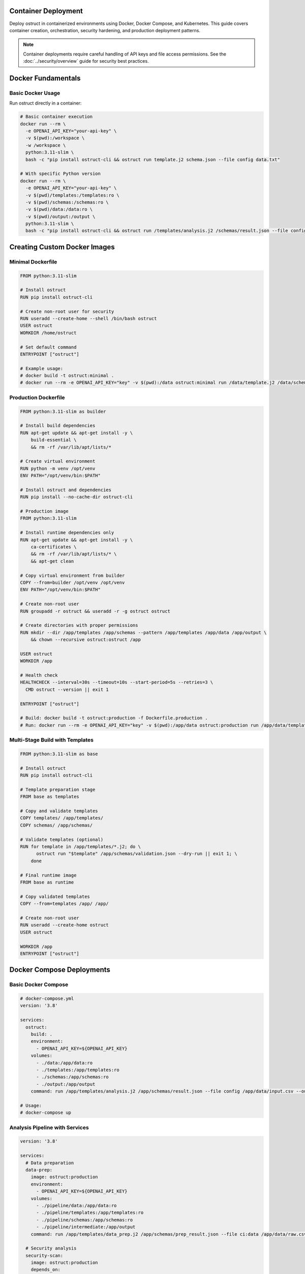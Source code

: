 Container Deployment
====================

Deploy ostruct in containerized environments using Docker, Docker Compose, and Kubernetes. This guide covers container creation, orchestration, security hardening, and production deployment patterns.

.. note::
   Container deployments require careful handling of API keys and file access permissions. See the :doc:`../security/overview` guide for security best practices.

Docker Fundamentals
===================

Basic Docker Usage
------------------

Run ostruct directly in a container:

.. code-block:: bash

   # Basic container execution
   docker run --rm \
     -e OPENAI_API_KEY="your-api-key" \
     -v $(pwd):/workspace \
     -w /workspace \
     python:3.11-slim \
     bash -c "pip install ostruct-cli && ostruct run template.j2 schema.json --file config data.txt"

   # With specific Python version
   docker run --rm \
     -e OPENAI_API_KEY="your-api-key" \
     -v $(pwd)/templates:/templates:ro \
     -v $(pwd)/schemas:/schemas:ro \
     -v $(pwd)/data:/data:ro \
     -v $(pwd)/output:/output \
     python:3.11-slim \
     bash -c "pip install ostruct-cli && ostruct run /templates/analysis.j2 /schemas/result.json --file config /data/input.csv --output-file /output/results.json"

Creating Custom Docker Images
=============================

Minimal Dockerfile
------------------

.. code-block:: dockerfile

   FROM python:3.11-slim

   # Install ostruct
   RUN pip install ostruct-cli

   # Create non-root user for security
   RUN useradd --create-home --shell /bin/bash ostruct
   USER ostruct
   WORKDIR /home/ostruct

   # Set default command
   ENTRYPOINT ["ostruct"]

   # Example usage:
   # docker build -t ostruct:minimal .
   # docker run --rm -e OPENAI_API_KEY="key" -v $(pwd):/data ostruct:minimal run /data/template.j2 /data/schema.json

Production Dockerfile
---------------------

.. code-block:: dockerfile

   FROM python:3.11-slim as builder

   # Install build dependencies
   RUN apt-get update && apt-get install -y \
       build-essential \
       && rm -rf /var/lib/apt/lists/*

   # Create virtual environment
   RUN python -m venv /opt/venv
   ENV PATH="/opt/venv/bin:$PATH"

   # Install ostruct and dependencies
   RUN pip install --no-cache-dir ostruct-cli

   # Production image
   FROM python:3.11-slim

   # Install runtime dependencies only
   RUN apt-get update && apt-get install -y \
       ca-certificates \
       && rm -rf /var/lib/apt/lists/* \
       && apt-get clean

   # Copy virtual environment from builder
   COPY --from=builder /opt/venv /opt/venv
   ENV PATH="/opt/venv/bin:$PATH"

   # Create non-root user
   RUN groupadd -r ostruct && useradd -r -g ostruct ostruct

   # Create directories with proper permissions
   RUN mkdir --dir /app/templates /app/schemas --pattern /app/templates /app/data /app/output \
       && chown --recursive ostruct:ostruct /app

   USER ostruct
   WORKDIR /app

   # Health check
   HEALTHCHECK --interval=30s --timeout=10s --start-period=5s --retries=3 \
     CMD ostruct --version || exit 1

   ENTRYPOINT ["ostruct"]

   # Build: docker build -t ostruct:production -f Dockerfile.production .
   # Run: docker run --rm -e OPENAI_API_KEY="key" -v $(pwd):/app/data ostruct:production run /app/data/template.j2 /app/data/schema.json

Multi-Stage Build with Templates
--------------------------------

.. code-block:: dockerfile

   FROM python:3.11-slim as base

   # Install ostruct
   RUN pip install ostruct-cli

   # Template preparation stage
   FROM base as templates

   # Copy and validate templates
   COPY templates/ /app/templates/
   COPY schemas/ /app/schemas/

   # Validate templates (optional)
   RUN for template in /app/templates/*.j2; do \
         ostruct run "$template" /app/schemas/validation.json --dry-run || exit 1; \
       done

   # Final runtime image
   FROM base as runtime

   # Copy validated templates
   COPY --from=templates /app/ /app/

   # Create non-root user
   RUN useradd --create-home ostruct
   USER ostruct

   WORKDIR /app
   ENTRYPOINT ["ostruct"]

Docker Compose Deployments
==========================

Basic Docker Compose
--------------------

.. code-block:: yaml

   # docker-compose.yml
   version: '3.8'

   services:
     ostruct:
       build: .
       environment:
         - OPENAI_API_KEY=${OPENAI_API_KEY}
       volumes:
         - ./data:/app/data:ro
         - ./templates:/app/templates:ro
         - ./schemas:/app/schemas:ro
         - ./output:/app/output
       command: run /app/templates/analysis.j2 /app/schemas/result.json --file config /app/data/input.csv --output-file /app/output/results.json

   # Usage:
   # docker-compose up

Analysis Pipeline with Services
-------------------------------

.. code-block:: yaml

   version: '3.8'

   services:
     # Data preparation
     data-prep:
       image: ostruct:production
       environment:
         - OPENAI_API_KEY=${OPENAI_API_KEY}
       volumes:
         - ./pipeline/data:/app/data:ro
         - ./pipeline/templates:/app/templates:ro
         - ./pipeline/schemas:/app/schemas:ro
         - ./pipeline/intermediate:/app/output
       command: run /app/templates/data_prep.j2 /app/schemas/prep_result.json --file ci:data /app/data/raw.csv --output-file /app/output/prepared.json

     # Security analysis
     security-scan:
       image: ostruct:production
       depends_on:
         - data-prep
       environment:
         - OPENAI_API_KEY=${OPENAI_API_KEY}
       volumes:
         - ./pipeline/src:/app/src:ro
         - ./pipeline/templates:/app/templates:ro
         - ./pipeline/schemas:/app/schemas:ro
         - ./pipeline/intermediate:/app/intermediate:ro
         - ./pipeline/results:/app/output
       command: run /app/templates/security.j2 /app/schemas/security.json --dir ci:data /app/src/ --file config /app/intermediate/prepared.json --output-file /app/output/security_report.json

     # Final report generation
     report-gen:
       image: ostruct:production
       depends_on:
         - security-scan
       environment:
         - OPENAI_API_KEY=${OPENAI_API_KEY}
       volumes:
         - ./pipeline/templates:/app/templates:ro
         - ./pipeline/schemas:/app/schemas:ro
         - ./pipeline/results:/app/results:ro
         - ./pipeline/final:/app/output
       command: run /app/templates/final_report.j2 /app/schemas/report.json --file config /app/results/security_report.json --output-file /app/output/final_report.json

   # Usage:
   # docker-compose up --build

Scheduled Analysis with Cron
----------------------------

.. code-block:: yaml

   version: '3.8'

   services:
     # Scheduled daily analysis
     daily-analysis:
       image: ostruct:production
       environment:
         - OPENAI_API_KEY=${OPENAI_API_KEY}
         - ANALYSIS_SCHEDULE=0 2 * * *  # Daily at 2 AM
       volumes:
         - ./data:/app/data:ro
         - ./templates:/app/templates:ro
         - ./schemas:/app/schemas:ro
         - ./reports:/app/output
         - /var/run/docker.sock:/var/run/docker.sock:ro
       command: >
         bash -c "
           echo '${ANALYSIS_SCHEDULE} ostruct run /app/templates/daily.j2 /app/schemas/daily.json --dir ci:data /app/data/ --output-file /app/output/daily-$(date +%Y%m%d).json' | crontab - &&
           crond -f
         "
       restart: unless-stopped

Environment-Specific Configurations
-----------------------------------

.. code-block:: yaml

   # docker-compose.override.yml (development)
   version: '3.8'

   services:
     ostruct:
       environment:
         - OPENAI_API_KEY=${OPENAI_API_KEY_DEV}
         - OSTRUCT_LOG_LEVEL=DEBUG
       volumes:
         - ./:/app:rw  # Read-write for development
       command: run /app/templates/dev_analysis.j2 /app/schemas/dev.json --verbose --dry-run

.. code-block:: yaml

   # docker-compose.prod.yml (production)
   version: '3.8'

   services:
     ostruct:
       environment:
         - OPENAI_API_KEY=${OPENAI_API_KEY_PROD}
         - OSTRUCT_LOG_LEVEL=INFO
       volumes:
         - ./data:/app/data:ro
         - ./templates:/app/templates:ro
         - ./schemas:/app/schemas:ro
         - ./output:/app/output:rw
       deploy:
         resources:
           limits:
             memory: 512M
             cpus: '0.5'
         restart_policy:
           condition: on-failure
           max_attempts: 3

   # Usage:
   # docker-compose -f docker-compose.yml -f docker-compose.prod.yml up

Kubernetes Deployment
======================

Basic Kubernetes Deployment
---------------------------

.. code-block:: yaml

   # ostruct-deployment.yaml
   apiVersion: apps/v1
   kind: Deployment
   metadata:
     name: ostruct-analyzer
     labels:
       app: ostruct
   spec:
     replicas: 1
     selector:
       matchLabels:
         app: ostruct
     template:
       metadata:
         labels:
           app: ostruct
       spec:
         containers:
         - name: ostruct
           image: ostruct:production
           env:
           - name: OPENAI_API_KEY
             valueFrom:
               secretKeyRef:
                 name: ostruct-secrets
                 key: openai-api-key
           volumeMounts:
           - name: data-volume
             mountPath: /app/data
             readOnly: true
           - name: templates-volume
             mountPath: /app/templates
             readOnly: true
           - name: output-volume
             mountPath: /app/output
           resources:
             requests:
               memory: "256Mi"
               cpu: "100m"
             limits:
               memory: "512Mi"
               cpu: "500m"
           securityContext:
             runAsNonRoot: true
             runAsUser: 1000
             readOnlyRootFilesystem: true
         volumes:
         - name: data-volume
           configMap:
             name: analysis-data
         - name: templates-volume
           configMap:
             name: analysis-templates
         - name: output-volume
           emptyDir: {}

Secret Management
-----------------

.. code-block:: yaml

   # ostruct-secrets.yaml
   apiVersion: v1
   kind: Secret
   metadata:
     name: ostruct-secrets
   type: Opaque
   data:
     openai-api-key: <base64-encoded-api-key>

   ---
   apiVersion: v1
   kind: ConfigMap
   metadata:
     name: analysis-templates
   data:
     analysis.j2: |
       ---
       system_prompt: You are an expert data analyst.
       ---
       Analyze this data: {{ data.content }}
     security.j2: |
       ---
       system_prompt: You are a security expert.
       ---
       Scan this code: {{ code.content }}

CronJob for Scheduled Analysis
------------------------------

.. code-block:: yaml

   # ostruct-cronjob.yaml
   apiVersion: batch/v1
   kind: CronJob
   metadata:
     name: daily-analysis
   spec:
     schedule: "0 2 * * *"  # Daily at 2 AM
     jobTemplate:
       spec:
         template:
           spec:
             containers:
             - name: ostruct
               image: ostruct:production
               env:
               - name: OPENAI_API_KEY
                 valueFrom:
                   secretKeyRef:
                     name: ostruct-secrets
                     key: openai-api-key
               command:
               - ostruct
               - run
               - /app/templates/daily.j2
               - /app/schemas/daily.json
               - -dc
               - /app/data/
               - --output-file
               - /app/output/daily-analysis.json
               volumeMounts:
               - name: data-volume
                 mountPath: /app/data
                 readOnly: true
               - name: templates-volume
                 mountPath: /app/templates
                 readOnly: true
               - name: output-volume
                 mountPath: /app/output
               resources:
                 requests:
                   memory: "256Mi"
                   cpu: "100m"
                 limits:
                   memory: "512Mi"
                   cpu: "500m"
             volumes:
             - name: data-volume
               persistentVolumeClaim:
                 claimName: analysis-data-pvc
             - name: templates-volume
               configMap:
                 name: analysis-templates
             - name: output-volume
               persistentVolumeClaim:
                 claimName: analysis-output-pvc
             restartPolicy: OnFailure
     successfulJobsHistoryLimit: 3
     failedJobsHistoryLimit: 1

Multi-Environment Kubernetes
----------------------------

.. code-block:: yaml

   # Base configuration - ostruct-base.yaml
   apiVersion: v1
   kind: ConfigMap
   metadata:
     name: ostruct-config
   data:
     timeout: "600"
     cleanup: "true"

   ---
   apiVersion: apps/v1
   kind: Deployment
   metadata:
     name: ostruct
   spec:
     replicas: 1
     selector:
       matchLabels:
         app: ostruct
     template:
       metadata:
         labels:
           app: ostruct
       spec:
         containers:
         - name: ostruct
           image: ostruct:production
           envFrom:
           - configMapRef:
               name: ostruct-config
           - secretRef:
               name: ostruct-secrets

.. code-block:: yaml

   # Development overlay - overlays/dev/kustomization.yaml
   apiVersion: kustomize.config.k8s.io/v1beta1
   kind: Kustomization

   resources:
   - ../../base

   patchesStrategicMerge:
   - deployment-patch.yaml

   configMapGenerator:
   - name: ostruct-config
     behavior: merge
     literals:
     - timeout=300
     - log_level=DEBUG

.. code-block:: yaml

   # Production overlay - overlays/prod/kustomization.yaml
   apiVersion: kustomize.config.k8s.io/v1beta1
   kind: Kustomization

   resources:
   - ../../base

   patchesStrategicMerge:
   - deployment-patch.yaml

   configMapGenerator:
   - name: ostruct-config
     behavior: merge
     literals:
     - timeout=900
     - log_level=INFO

   # Usage:
   # kubectl apply -k overlays/dev
   # kubectl apply -k overlays/prod

Container Security
==================

Security Hardening
------------------

**Dockerfile Security Best Practices:**

.. code-block:: dockerfile

   FROM python:3.11-slim

   # Update base image and remove package manager
   RUN apt-get update && apt-get upgrade -y && \
       apt-get install -y --no-install-recommends ca-certificates && \
       apt-get clean && \
       rm -rf /var/lib/apt/lists/* && \
       rm -rf /usr/bin/apt*

   # Create non-root user with specific UID/GID
   RUN groupadd -g 1000 ostruct && \
       useradd -u 1000 -g ostruct -m ostruct

   # Install ostruct with hash verification (example)
   RUN pip install --no-cache-dir \
       --index-url https://pypi.org/simple/ \
       --trusted-host pypi.org \
       ostruct-cli==0.8.0

   # Set up secure directory structure
   RUN mkdir --dir /app/{templates,schemas,data,output} && --pattern /app/{templates,schemas,data,output} \
       chown --recursive ostruct:ostruct /app && \
       chmod 755 /app && \
       chmod 700 /app/output

   USER ostruct
   WORKDIR /app

   # Remove shell access for security
   RUN rm -f /bin/sh /bin/bash

   ENTRYPOINT ["ostruct"]

**Runtime Security:**

.. code-block:: yaml

   # Kubernetes security context
   securityContext:
     runAsNonRoot: true
     runAsUser: 1000
     runAsGroup: 1000
     readOnlyRootFilesystem: true
     allowPrivilegeEscalation: false
     capabilities:
       drop:
       - ALL
     seccompProfile:
       type: RuntimeDefault

**Volume Security:**

.. code-block:: bash

   # Docker with read-only volumes and tmpfs
   docker run --rm \
     --read-only \
     --tmpfs /tmp:rw,noexec,nosuid,size=100m \
     -v $(pwd)/data:/app/data:ro \
     -v $(pwd)/output:/app/output:rw \
     ostruct:production

Network Security
----------------

.. code-block:: yaml

   # Kubernetes network policy
   apiVersion: networking.k8s.io/v1
   kind: NetworkPolicy
   metadata:
     name: ostruct-network-policy
   spec:
     podSelector:
       matchLabels:
         app: ostruct
     policyTypes:
     - Egress
     - Ingress
     egress:
     - to: []  # Allow all egress (for OpenAI API)
       ports:
       - protocol: TCP
         port: 443
     ingress: []  # No ingress needed

Secrets Management
------------------

**Docker Secrets:**

.. code-block:: bash

   # Using Docker secrets
   echo "your-openai-api-key" | docker secret create openai_api_key -

   docker service create \
     --secret openai_api_key \
     --env OPENAI_API_KEY_FILE=/run/secrets/openai_api_key \
     ostruct:production

**Kubernetes External Secrets:**

.. code-block:: yaml

   # Using External Secrets Operator
   apiVersion: external-secrets.io/v1beta1
   kind: ExternalSecret
   metadata:
     name: ostruct-secrets
   spec:
     refreshInterval: 1h
     secretStoreRef:
       name: vault-secret-store
       kind: SecretStore
     target:
       name: ostruct-secrets
       creationPolicy: Owner
     data:
     - secretKey: openai-api-key
       remoteRef:
         key: secret/ostruct
         property: openai_api_key

Performance Optimization
========================

Resource Management
-------------------

.. code-block:: yaml

   # Kubernetes resource optimization
   resources:
     requests:
       memory: "128Mi"
       cpu: "50m"
     limits:
       memory: "512Mi"
       cpu: "500m"

   # Horizontal Pod Autoscaler (if processing queues)
   apiVersion: autoscaling/v2
   kind: HorizontalPodAutoscaler
   metadata:
     name: ostruct-hpa
   spec:
     scaleTargetRef:
       apiVersion: apps/v1
       kind: Deployment
       name: ostruct
     minReplicas: 1
     maxReplicas: 5
     metrics:
     - type: Resource
       resource:
         name: cpu
         target:
           type: Utilization
           averageUtilization: 70

Image Optimization
------------------

.. code-block:: dockerfile

   # Multi-stage build for smaller images
   FROM python:3.11-slim as builder
   RUN pip install ostruct-cli
   RUN pip list --format=freeze > requirements.txt

   FROM python:3.11-alpine as runtime
   COPY --from=builder requirements.txt .
   RUN pip install --no-cache-dir -r requirements.txt
   # Result: ~50% smaller image

Volume Caching
--------------

.. code-block:: yaml

   # Persistent volume for caching
   apiVersion: v1
   kind: PersistentVolumeClaim
   metadata:
     name: ostruct-cache-pvc
   spec:
     accessModes:
     - ReadWriteOnce
     resources:
       requests:
         storage: 1Gi

   # Mount in deployment
   volumeMounts:
   - name: cache-volume
     mountPath: /tmp/ostruct-cache

Monitoring and Observability
============================

Health Checks
-------------

.. code-block:: dockerfile

   # Dockerfile health check
   HEALTHCHECK --interval=30s --timeout=10s --start-period=5s --retries=3 \
     CMD ostruct --version || exit 1

.. code-block:: yaml

   # Kubernetes health checks
   livenessProbe:
     exec:
       command:
       - ostruct
       - --version
     initialDelaySeconds: 30
     periodSeconds: 30
   readinessProbe:
     exec:
       command:
       - ostruct
       - --version
     initialDelaySeconds: 5
     periodSeconds: 10

Logging
-------

.. code-block:: yaml

   # Structured logging configuration
   env:
   - name: OSTRUCT_LOG_LEVEL
     value: "INFO"
   - name: OSTRUCT_LOG_FORMAT
     value: "json"

   # Log aggregation with Fluentd
   - name: fluentd-logger
     image: fluentd:latest
     volumeMounts:
     - name: log-volume
       mountPath: /var/log

Metrics Collection
------------------

.. code-block:: yaml

   # Prometheus metrics sidecar
   - name: metrics-exporter
     image: prometheus/node-exporter:latest
     ports:
     - containerPort: 9100
       name: metrics

   # ServiceMonitor for Prometheus
   apiVersion: monitoring.coreos.com/v1
   kind: ServiceMonitor
   metadata:
     name: ostruct-metrics
   spec:
     selector:
       matchLabels:
         app: ostruct
     endpoints:
     - port: metrics

Deployment Strategies
=====================

Blue-Green Deployment
---------------------

.. code-block:: yaml

   # Blue deployment
   apiVersion: apps/v1
   kind: Deployment
   metadata:
     name: ostruct-blue
     labels:
       app: ostruct
       version: blue
   spec:
     replicas: 2
     selector:
       matchLabels:
         app: ostruct
         version: blue

   ---
   # Green deployment
   apiVersion: apps/v1
   kind: Deployment
   metadata:
     name: ostruct-green
     labels:
       app: ostruct
       version: green
   spec:
     replicas: 2
     selector:
       matchLabels:
         app: ostruct
         version: green

   ---
   # Service routing
   apiVersion: v1
   kind: Service
   metadata:
     name: ostruct-service
   spec:
     selector:
       app: ostruct
       version: blue  # Switch to green for deployment

Canary Deployment
-----------------

.. code-block:: yaml

   # Using Istio for canary deployment
   apiVersion: networking.istio.io/v1alpha3
   kind: VirtualService
   metadata:
     name: ostruct-canary
   spec:
     http:
     - match:
       - headers:
           canary:
             exact: "true"
       route:
       - destination:
           host: ostruct-service
           subset: v2
     - route:
       - destination:
           host: ostruct-service
           subset: v1
         weight: 90
       - destination:
           host: ostruct-service
           subset: v2
         weight: 10

Troubleshooting
===============

Common Container Issues
-----------------------

**Permission Errors:**

.. code-block:: bash

   # Debug container permissions
   docker run --rm -it ostruct:production sh
   # Check user and permissions
   id
   ls -la /app

   # Fix: Ensure proper ownership in Dockerfile
   RUN chown --recursive ostruct:ostruct /app

**API Key Issues:**

.. code-block:: bash

   # Debug environment variables
   docker run --rm ostruct:production env | grep OPENAI

   # Test API key access
   docker run --rm -e OPENAI_API_KEY="test" ostruct:production run --dry-run template.j2 schema.json

**Volume Mount Issues:**

.. code-block:: bash

   # Debug volume mounts
   docker run --rm -v $(pwd):/app/data ostruct:production ls -la /app/data

   # Fix: Check host directory permissions
   chmod 755 $(pwd)
   chown --recursive 1000:1000 $(pwd)

**Resource Constraints:**

.. code-block:: bash

   # Monitor container resources
   docker stats

   # Check Kubernetes pod resources
   kubectl top pods

Network Debugging
-----------------

.. code-block:: bash

   # Test network connectivity
   docker run --rm ostruct:production sh -c "ping -c 3 api.openai.com"

   # Check DNS resolution
   docker run --rm ostruct:production nslookup api.openai.com

   # Kubernetes network debugging
   kubectl run debug --image=busybox -it --rm -- sh

Performance Troubleshooting
---------------------------

.. code-block:: bash

   # Monitor container performance
   docker exec -it container_name top

   # Check I/O performance
   docker exec -it container_name iostat

   # Kubernetes resource monitoring
   kubectl describe pod ostruct-pod
   kubectl logs ostruct-pod --previous

Best Practices Summary
======================

Security
--------

1. **Use non-root users** in containers
2. **Read-only root filesystem** when possible
3. **Minimal base images** (alpine, distroless)
4. **Secret management** via external systems
5. **Network policies** to restrict traffic
6. **Regular security scanning** of images

Performance
-----------

1. **Multi-stage builds** for smaller images
2. **Resource limits** and requests
3. **Health checks** for reliability
4. **Caching strategies** for efficiency
5. **Horizontal scaling** for load handling

Operations
----------

1. **Structured logging** for observability
2. **Metrics collection** for monitoring
3. **Graceful shutdown** handling
4. **Backup strategies** for persistent data
5. **Disaster recovery** planning

Next Steps
==========

- :doc:`ci_cd` - Integrate containers with CI/CD pipelines
- :doc:`scripting_patterns` - Advanced automation patterns
- :doc:`cost_control` - Cost optimization strategies
- :doc:`../security/overview` - Comprehensive security guide
